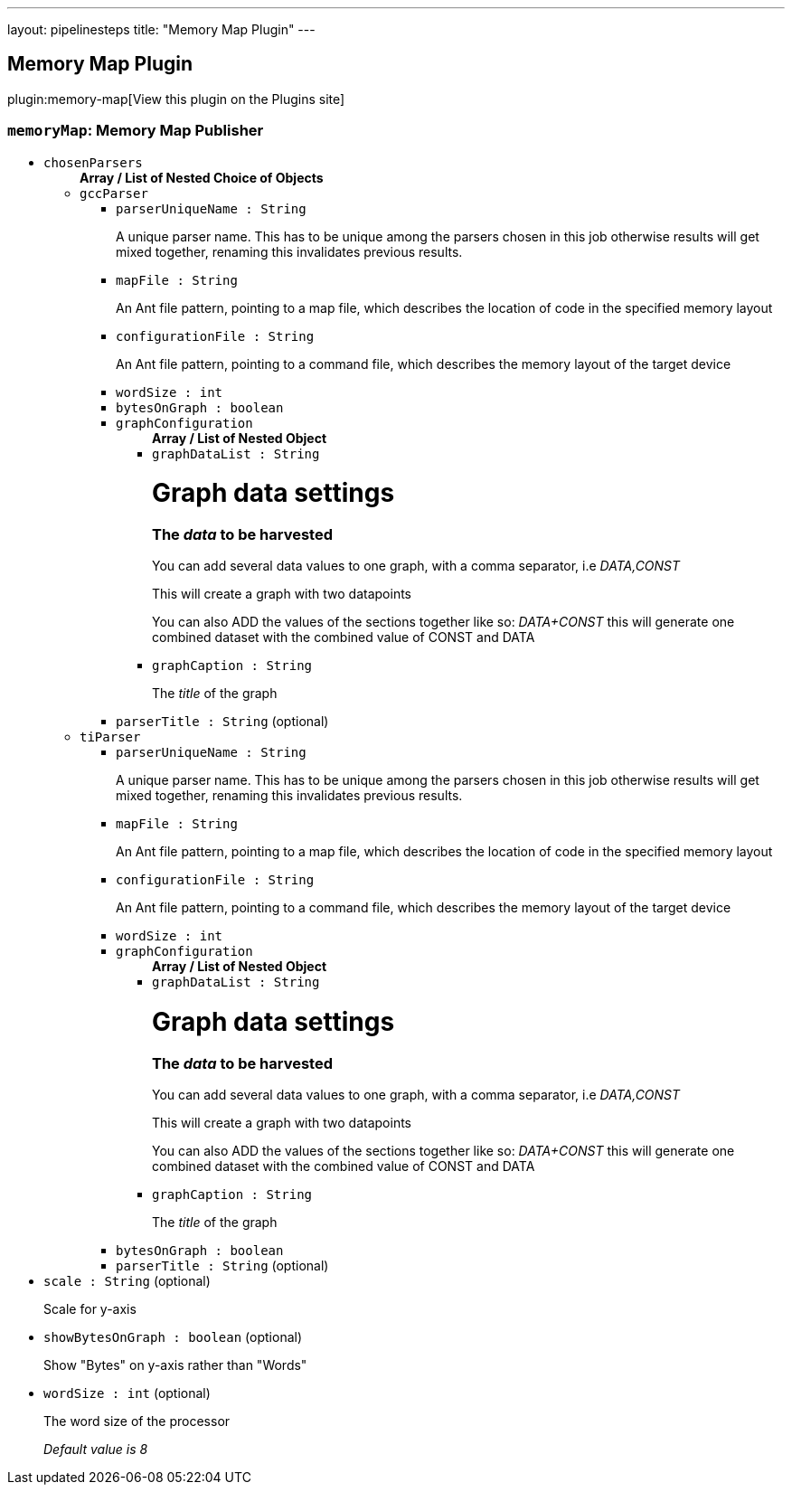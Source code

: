 ---
layout: pipelinesteps
title: "Memory Map Plugin"
---

:notitle:
:description:
:author:
:email: jenkinsci-users@googlegroups.com
:sectanchors:
:toc: left
:compat-mode!:

== Memory Map Plugin

plugin:memory-map[View this plugin on the Plugins site]

=== `memoryMap`: Memory Map Publisher
++++
<ul><li><code>chosenParsers</code>
<ul><b>Array / List of Nested Choice of Objects</b>
<li><code>gccParser</code><div>
<ul><li><code>parserUniqueName : String</code>
<div><p>A unique parser name. This has to be unique among the parsers chosen in this job otherwise results will get mixed together, renaming this invalidates previous results.</p></div>

</li>
<li><code>mapFile : String</code>
<div><p>An Ant file pattern, pointing to a map file, which describes the location of code in the specified memory layout</p></div>

</li>
<li><code>configurationFile : String</code>
<div><p>An Ant file pattern, pointing to a command file, which describes the memory layout of the target device</p></div>

</li>
<li><code>wordSize : int</code>
</li>
<li><code>bytesOnGraph : boolean</code>
</li>
<li><code>graphConfiguration</code>
<ul><b>Array / List of Nested Object</b>
<li><code>graphDataList : String</code>
<div><h1>Graph data settings</h1>
<h3>The <em>data</em> to be harvested</h3>
<p>You can add several data values to one graph, with a comma separator, i.e <em>DATA,CONST</em></p>
<p>This will create a graph with two datapoints</p>
<p>You can also ADD the values of the sections together like so: <em>DATA+CONST</em> this will generate one combined dataset with the combined value of CONST and DATA</p></div>

</li>
<li><code>graphCaption : String</code>
<div><p>The <em>title</em> of the graph</p></div>

</li>
</ul></li>
<li><code>parserTitle : String</code> (optional)
</li>
</ul></div></li>
<li><code>tiParser</code><div>
<ul><li><code>parserUniqueName : String</code>
<div><p>A unique parser name. This has to be unique among the parsers chosen in this job otherwise results will get mixed together, renaming this invalidates previous results.</p></div>

</li>
<li><code>mapFile : String</code>
<div><p>An Ant file pattern, pointing to a map file, which describes the location of code in the specified memory layout</p></div>

</li>
<li><code>configurationFile : String</code>
<div><p>An Ant file pattern, pointing to a command file, which describes the memory layout of the target device</p></div>

</li>
<li><code>wordSize : int</code>
</li>
<li><code>graphConfiguration</code>
<ul><b>Array / List of Nested Object</b>
<li><code>graphDataList : String</code>
<div><h1>Graph data settings</h1>
<h3>The <em>data</em> to be harvested</h3>
<p>You can add several data values to one graph, with a comma separator, i.e <em>DATA,CONST</em></p>
<p>This will create a graph with two datapoints</p>
<p>You can also ADD the values of the sections together like so: <em>DATA+CONST</em> this will generate one combined dataset with the combined value of CONST and DATA</p></div>

</li>
<li><code>graphCaption : String</code>
<div><p>The <em>title</em> of the graph</p></div>

</li>
</ul></li>
<li><code>bytesOnGraph : boolean</code>
</li>
<li><code>parserTitle : String</code> (optional)
</li>
</ul></div></li>
</ul></li>
<li><code>scale : String</code> (optional)
<div><p>Scale for y-axis</p></div>

</li>
<li><code>showBytesOnGraph : boolean</code> (optional)
<div><p>Show "Bytes" on y-axis rather than "Words"</p></div>

</li>
<li><code>wordSize : int</code> (optional)
<div><p>The word size of the processor</p>
<p><em>Default value is 8</em></p></div>

</li>
</ul>


++++
